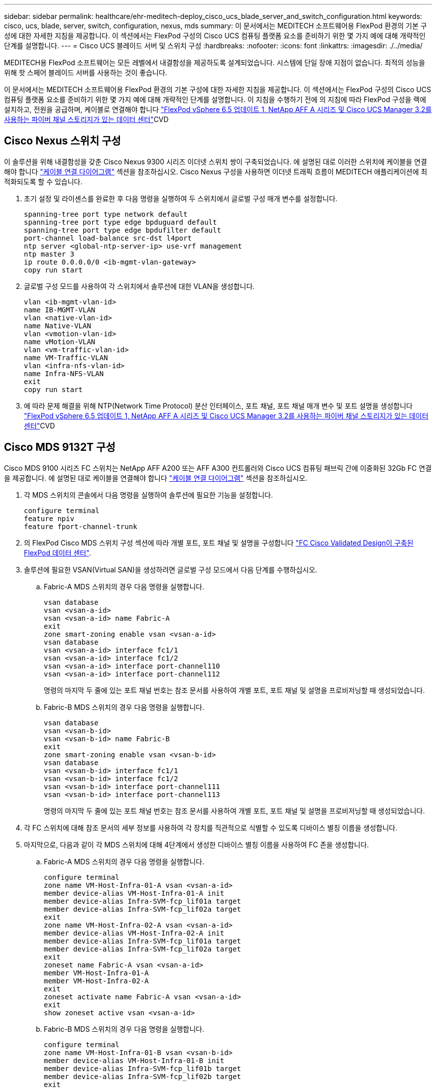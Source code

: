 ---
sidebar: sidebar 
permalink: healthcare/ehr-meditech-deploy_cisco_ucs_blade_server_and_switch_configuration.html 
keywords: cisco, ucs, blade, server, switch, configuration, nexus, mds 
summary: 이 문서에서는 MEDITECH 소프트웨어용 FlexPod 환경의 기본 구성에 대한 자세한 지침을 제공합니다. 이 섹션에서는 FlexPod 구성의 Cisco UCS 컴퓨팅 플랫폼 요소를 준비하기 위한 몇 가지 예에 대해 개략적인 단계를 설명합니다. 
---
= Cisco UCS 블레이드 서버 및 스위치 구성
:hardbreaks:
:nofooter: 
:icons: font
:linkattrs: 
:imagesdir: ./../media/


MEDITECH용 FlexPod 소프트웨어는 모든 레벨에서 내결함성을 제공하도록 설계되었습니다. 시스템에 단일 장애 지점이 없습니다. 최적의 성능을 위해 핫 스페어 블레이드 서버를 사용하는 것이 좋습니다.

이 문서에서는 MEDITECH 소프트웨어용 FlexPod 환경의 기본 구성에 대한 자세한 지침을 제공합니다. 이 섹션에서는 FlexPod 구성의 Cisco UCS 컴퓨팅 플랫폼 요소를 준비하기 위한 몇 가지 예에 대해 개략적인 단계를 설명합니다. 이 지침을 수행하기 전에 의 지침에 따라 FlexPod 구성을 랙에 설치하고, 전원을 공급하며, 케이블로 연결해야 합니다 https://www.cisco.com/c/en/us/td/docs/unified_computing/ucs/UCS_CVDs/flexpod_esxi65u1_n9fc.html["FlexPod vSphere 6.5 업데이트 1, NetApp AFF A 시리즈 및 Cisco UCS Manager 3.2를 사용하는 파이버 채널 스토리지가 있는 데이터 센터"^]CVD



== Cisco Nexus 스위치 구성

이 솔루션을 위해 내결함성을 갖춘 Cisco Nexus 9300 시리즈 이더넷 스위치 쌍이 구축되었습니다. 에 설명된 대로 이러한 스위치에 케이블을 연결해야 합니다 link:ehr-meditech-deploy_deployment_and_configuration_overview.html#cabling-diagram["케이블 연결 다이어그램"] 섹션을 참조하십시오. Cisco Nexus 구성을 사용하면 이더넷 트래픽 흐름이 MEDITECH 애플리케이션에 최적화되도록 할 수 있습니다.

. 초기 설정 및 라이센스를 완료한 후 다음 명령을 실행하여 두 스위치에서 글로벌 구성 매개 변수를 설정합니다.
+
....
spanning-tree port type network default
spanning-tree port type edge bpduguard default
spanning-tree port type edge bpdufilter default
port-channel load-balance src-dst l4port
ntp server <global-ntp-server-ip> use-vrf management
ntp master 3
ip route 0.0.0.0/0 <ib-mgmt-vlan-gateway>
copy run start
....
. 글로벌 구성 모드를 사용하여 각 스위치에서 솔루션에 대한 VLAN을 생성합니다.
+
....
vlan <ib-mgmt-vlan-id>
name IB-MGMT-VLAN
vlan <native-vlan-id>
name Native-VLAN
vlan <vmotion-vlan-id>
name vMotion-VLAN
vlan <vm-traffic-vlan-id>
name VM-Traffic-VLAN
vlan <infra-nfs-vlan-id>
name Infra-NFS-VLAN
exit
copy run start
....
. 에 따라 문제 해결을 위해 NTP(Network Time Protocol) 분산 인터페이스, 포트 채널, 포트 채널 매개 변수 및 포트 설명을 생성합니다 https://www.cisco.com/c/en/us/td/docs/unified_computing/ucs/UCS_CVDs/flexpod_esxi65u1_n9fc.html["FlexPod vSphere 6.5 업데이트 1, NetApp AFF A 시리즈 및 Cisco UCS Manager 3.2를 사용하는 파이버 채널 스토리지가 있는 데이터 센터"^]CVD




== Cisco MDS 9132T 구성

Cisco MDS 9100 시리즈 FC 스위치는 NetApp AFF A200 또는 AFF A300 컨트롤러와 Cisco UCS 컴퓨팅 패브릭 간에 이중화된 32Gb FC 연결을 제공합니다. 에 설명된 대로 케이블을 연결해야 합니다 link:ehr-meditech-deploy_deployment_and_configuration_overview.html#cabling-diagram["케이블 연결 다이어그램"] 섹션을 참조하십시오.

. 각 MDS 스위치의 콘솔에서 다음 명령을 실행하여 솔루션에 필요한 기능을 설정합니다.
+
....
configure terminal
feature npiv
feature fport-channel-trunk
....
. 의 FlexPod Cisco MDS 스위치 구성 섹션에 따라 개별 포트, 포트 채널 및 설명을 구성합니다 https://www.cisco.com/c/en/us/td/docs/unified_computing/ucs/UCS_CVDs/flexpod_esxi65u1_n9fc.html["FC Cisco Validated Design이 구축된 FlexPod 데이터 센터"^].
. 솔루션에 필요한 VSAN(Virtual SAN)을 생성하려면 글로벌 구성 모드에서 다음 단계를 수행하십시오.
+
.. Fabric-A MDS 스위치의 경우 다음 명령을 실행합니다.
+
....
vsan database
vsan <vsan-a-id>
vsan <vsan-a-id> name Fabric-A
exit
zone smart-zoning enable vsan <vsan-a-id>
vsan database
vsan <vsan-a-id> interface fc1/1
vsan <vsan-a-id> interface fc1/2
vsan <vsan-a-id> interface port-channel110
vsan <vsan-a-id> interface port-channel112
....
+
명령의 마지막 두 줄에 있는 포트 채널 번호는 참조 문서를 사용하여 개별 포트, 포트 채널 및 설명을 프로비저닝할 때 생성되었습니다.

.. Fabric-B MDS 스위치의 경우 다음 명령을 실행합니다.
+
....
vsan database
vsan <vsan-b-id>
vsan <vsan-b-id> name Fabric-B
exit
zone smart-zoning enable vsan <vsan-b-id>
vsan database
vsan <vsan-b-id> interface fc1/1
vsan <vsan-b-id> interface fc1/2
vsan <vsan-b-id> interface port-channel111
vsan <vsan-b-id> interface port-channel113
....
+
명령의 마지막 두 줄에 있는 포트 채널 번호는 참조 문서를 사용하여 개별 포트, 포트 채널 및 설명을 프로비저닝할 때 생성되었습니다.



. 각 FC 스위치에 대해 참조 문서의 세부 정보를 사용하여 각 장치를 직관적으로 식별할 수 있도록 디바이스 별칭 이름을 생성합니다.
. 마지막으로, 다음과 같이 각 MDS 스위치에 대해 4단계에서 생성한 디바이스 별칭 이름을 사용하여 FC 존을 생성합니다.
+
.. Fabric-A MDS 스위치의 경우 다음 명령을 실행합니다.
+
....
configure terminal
zone name VM-Host-Infra-01-A vsan <vsan-a-id>
member device-alias VM-Host-Infra-01-A init
member device-alias Infra-SVM-fcp_lif01a target
member device-alias Infra-SVM-fcp_lif02a target
exit
zone name VM-Host-Infra-02-A vsan <vsan-a-id>
member device-alias VM-Host-Infra-02-A init
member device-alias Infra-SVM-fcp_lif01a target
member device-alias Infra-SVM-fcp_lif02a target
exit
zoneset name Fabric-A vsan <vsan-a-id>
member VM-Host-Infra-01-A
member VM-Host-Infra-02-A
exit
zoneset activate name Fabric-A vsan <vsan-a-id>
exit
show zoneset active vsan <vsan-a-id>
....
.. Fabric-B MDS 스위치의 경우 다음 명령을 실행합니다.
+
....
configure terminal
zone name VM-Host-Infra-01-B vsan <vsan-b-id>
member device-alias VM-Host-Infra-01-B init
member device-alias Infra-SVM-fcp_lif01b target
member device-alias Infra-SVM-fcp_lif02b target
exit
zone name VM-Host-Infra-02-B vsan <vsan-b-id>
member device-alias VM-Host-Infra-02-B init
member device-alias Infra-SVM-fcp_lif01b target
member device-alias Infra-SVM-fcp_lif02b target
exit
zoneset name Fabric-B vsan <vsan-b-id>
member VM-Host-Infra-01-B
member VM-Host-Infra-02-B
exit
zoneset activate name Fabric-B vsan <vsan-b-id>
exit
show zoneset active vsan <vsan-b-id>
....






== Cisco UCS 구성 지침

Cisco UCS를 통해 MEDITECH 고객은 네트워크, 스토리지 및 컴퓨팅 분야의 실무 전문가를 활용하여 고객의 특정 요구에 맞게 환경을 조정하는 정책 및 템플릿을 작성할 수 있습니다. 생성된 정책 및 템플릿은 Cisco 블레이드 및 랙 서버를 일관성 있고 반복 가능하며 안정적이며 신속하게 구축할 수 있도록 서비스 프로필에 결합할 수 있습니다.

Cisco UCS는 도메인이라는 Cisco UCS 시스템을 관리하는 세 가지 방법을 제공합니다.

* Cisco UCS Manager HTML5 GUI
* Cisco UCS CLI
* 다중 도메인 환경을 위한 Cisco UCS Central


다음 그림은 Cisco UCS Manager의 SAN 노드에 대한 샘플 스크린샷입니다.

image:ehr-meditech-deploy_image6.png["오류: 그래픽 이미지가 없습니다"]

대규모 구축에서는 주요 MEDITECH 기능 구성 요소 레벨에서 내결함성을 더욱 높일 수 있는 독립적인 Cisco UCS 도메인을 구축할 수 있습니다.

두 개 이상의 데이터 센터를 통한 내결함성 설계에서 Cisco UCS Central은 기업 전반의 호스트 간 일관성을 위한 글로벌 정책 및 글로벌 서비스 프로필을 설정하는 데 중요한 역할을 합니다.

Cisco UCS 컴퓨팅 플랫폼을 설정하려면 다음 절차를 완료하십시오. Cisco UCS 5108 AC 블레이드 섀시에 Cisco UCS B200 M5 블레이드 서버를 설치한 후 다음 절차를 수행하십시오. 또한 에 설명된 대로 케이블 연결 요구 사항을 경쟁해야 합니다 link:ehr-meditech-deploy_deployment_and_configuration_overview.html#cabling-diagram["케이블 연결 다이어그램"] 섹션을 참조하십시오.

. Cisco UCS Manager 펌웨어를 버전 3.2(2f) 이상으로 업그레이드합니다.
. 도메인에 대한 보고, Cisco Call Home 기능 및 NTP 설정을 구성합니다.
. 각 Fabric Interconnect에서 서버 및 업링크 포트를 구성합니다.
. 섀시 검색 정책을 편집합니다.
. 대역 외 관리, UUID(Universal Unique Identifier), MAC 주소, 서버, WWNN(Worldwide Node Name) 및 WWPN(Worldwide Port Name)을 위한 주소 풀을 생성합니다.
. 이더넷 및 FC 업링크 포트 채널과 VSAN을 생성합니다.
. SAN 연결, 네트워크 제어, 서버 풀 검증, 전원 제어, 서버 BIOS, 및 기본 유지 관리.
. vNIC 및 vHBA 템플릿을 생성합니다.
. vMedia 및 FC 부팅 정책을 생성합니다.
. 각 MEDITECH 플랫폼 요소에 대한 서비스 프로필 템플릿 및 서비스 프로필을 생성합니다.
. 서비스 프로필을 적절한 블레이드 서버와 연결합니다.


FlexPod용 Cisco UCS 서비스 프로필의 각 주요 요소를 구성하는 단계에 대한 자세한 내용은 를 참조하십시오 https://www.cisco.com/c/en/us/td/docs/unified_computing/ucs/UCS_CVDs/flexpod_esxi65u1_n9fc.html["FlexPod vSphere 6.5 업데이트 1, NetApp AFF A 시리즈 및 Cisco UCS Manager 3.2를 사용하는 파이버 채널 스토리지가 있는 데이터 센터"^]CVD 문서

link:ehr-meditech-deploy_esxi_configuration_best_practices.html["다음은 ESXi 구성 Best Practice입니다."]

